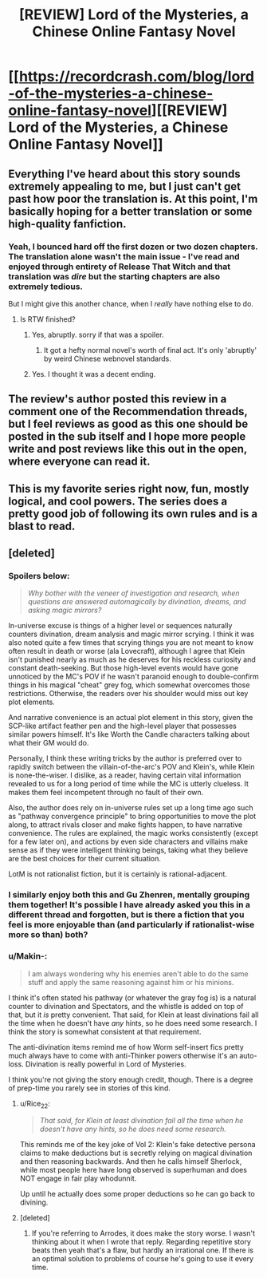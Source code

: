 #+TITLE: [REVIEW] Lord of the Mysteries, a Chinese Online Fantasy Novel

* [[https://recordcrash.com/blog/lord-of-the-mysteries-a-chinese-online-fantasy-novel][[REVIEW] Lord of the Mysteries, a Chinese Online Fantasy Novel]]
:PROPERTIES:
:Author: megazver
:Score: 43
:DateUnix: 1586550782.0
:DateShort: 2020-Apr-11
:END:

** Everything I've heard about this story sounds extremely appealing to me, but I just can't get past how poor the translation is. At this point, I'm basically hoping for a better translation or some high-quality fanfiction.
:PROPERTIES:
:Author: babalook
:Score: 21
:DateUnix: 1586551704.0
:DateShort: 2020-Apr-11
:END:

*** Yeah, I bounced hard off the first dozen or two dozen chapters. The translation alone wasn't the main issue - I've read and enjoyed through entirety of Release That Witch and that translation was /dire/ but the starting chapters are also extremely tedious.

But I might give this another chance, when I /really/ have nothing else to do.
:PROPERTIES:
:Author: megazver
:Score: 9
:DateUnix: 1586552129.0
:DateShort: 2020-Apr-11
:END:

**** Is RTW finished?
:PROPERTIES:
:Author: SpiritLBC
:Score: 2
:DateUnix: 1586567505.0
:DateShort: 2020-Apr-11
:END:

***** Yes, abruptly. sorry if that was a spoiler.
:PROPERTIES:
:Author: blipblopchinchon
:Score: 6
:DateUnix: 1586584048.0
:DateShort: 2020-Apr-11
:END:

****** It got a hefty normal novel's worth of final act. It's only 'abruptly' by weird Chinese webnovel standards.
:PROPERTIES:
:Author: megazver
:Score: 7
:DateUnix: 1586593339.0
:DateShort: 2020-Apr-11
:END:


***** Yes. I thought it was a decent ending.
:PROPERTIES:
:Author: megazver
:Score: 3
:DateUnix: 1586593353.0
:DateShort: 2020-Apr-11
:END:


** The review's author posted this review in a comment one of the Recommendation threads, but I feel reviews as good as this one should be posted in the sub itself and I hope more people write and post reviews like this out in the open, where everyone can read it.
:PROPERTIES:
:Author: megazver
:Score: 17
:DateUnix: 1586550910.0
:DateShort: 2020-Apr-11
:END:


** This is my favorite series right now, fun, mostly logical, and cool powers. The series does a pretty good job of following its own rules and is a blast to read.
:PROPERTIES:
:Author: mangacheese
:Score: 12
:DateUnix: 1586561095.0
:DateShort: 2020-Apr-11
:END:


** [deleted]
:PROPERTIES:
:Score: 8
:DateUnix: 1586605992.0
:DateShort: 2020-Apr-11
:END:

*** *Spoilers below:*

#+begin_quote
  /Why bother with the veneer of investigation and research, when questions are answered automagically by divination, dreams, and asking magic mirrors?/
#+end_quote

In-universe excuse is things of a higher level or sequences naturally counters divination, dream analysis and magic mirror scrying. I think it was also noted quite a few times that scrying things you are not meant to know often result in death or worse (ala Lovecraft), although I agree that Klein isn't punished nearly as much as he deserves for his reckless curiosity and constant death-seeking. But those high-level events would have gone unnoticed by the MC's POV if he wasn't paranoid enough to double-confirm things in his magical "cheat" grey fog, which somewhat overcomes those restrictions. Otherwise, the readers over his shoulder would miss out key plot elements.

And narrative convenience is an actual plot element in this story, given the SCP-like artifact feather pen and the high-level player that possesses similar powers himself. It's like Worth the Candle characters talking about what their GM would do.

Personally, I think these writing tricks by the author is preferred over to rapidly switch between the villain-of-the-arc's POV and Klein's, while Klein is none-the-wiser. I dislike, as a reader, having certain vital information revealed to us for a long period of time while the MC is utterly clueless. It makes them feel incompetent through no fault of their own.

Also, the author does rely on in-universe rules set up a long time ago such as "pathway convergence principle" to bring opportunities to move the plot along, to attract rivals closer and make fights happen, to have narrative convenience. The rules are explained, the magic works consistently (except for a few later on), and actions by even side characters and villains make sense as if they were intelligent thinking beings, taking what they believe are the best choices for their current situation.

LotM is not rationalist fiction, but it is certainly is rational-adjacent.
:PROPERTIES:
:Author: Rice_22
:Score: 3
:DateUnix: 1586705829.0
:DateShort: 2020-Apr-12
:END:


*** I similarly enjoy both this and Gu Zhenren, mentally grouping them together! It's possible I have already asked you this in a different thread and forgotten, but is there a fiction that you feel is more enjoyable than (and particularly if rationalist-wise more so than) both?
:PROPERTIES:
:Author: MultipartiteMind
:Score: 3
:DateUnix: 1586614303.0
:DateShort: 2020-Apr-11
:END:


*** u/Makin-:
#+begin_quote
  I am always wondering why his enemies aren't able to do the same stuff and apply the same reasoning against him or his minions.
#+end_quote

I think it's often stated his pathway (or whatever the gray fog is) is a natural counter to divination and Spectators, and the whistle is added on top of that, but it /is/ pretty convenient. That said, for Klein at least divinations fail all the time when he doesn't have /any/ hints, so he does need some research. I think the story is somewhat consistent at that requirement.

The anti-divination items remind me of how Worm self-insert fics pretty much always have to come with anti-Thinker powers otherwise it's an auto-loss. Divination is really powerful in Lord of Mysteries.

I think you're not giving the story enough credit, though. There is a degree of prep-time you rarely see in stories of this kind.
:PROPERTIES:
:Author: Makin-
:Score: 2
:DateUnix: 1586676513.0
:DateShort: 2020-Apr-12
:END:

**** u/Rice_22:
#+begin_quote
  /That said, for Klein at least divination fail all the time when he doesn't have any hints, so he does need some research./
#+end_quote

This reminds me of the key joke of Vol 2: Klein's fake detective persona claims to make deductions but is secretly relying on magical divination and then reasoning backwards. And then he calls himself Sherlock, while most people here have long observed is superhuman and does NOT engage in fair play whodunnit.

Up until he actually does some proper deductions so he can go back to divining.
:PROPERTIES:
:Author: Rice_22
:Score: 3
:DateUnix: 1586706528.0
:DateShort: 2020-Apr-12
:END:


**** [deleted]
:PROPERTIES:
:Score: 2
:DateUnix: 1586688692.0
:DateShort: 2020-Apr-12
:END:

***** If you're referring to Arrodes, it does make the story worse. I wasn't thinking about it when I wrote that reply. Regarding repetitive story beats then yeah that's a flaw, but hardly an irrational one. If there is an optimal solution to problems of course he's going to use it every time.
:PROPERTIES:
:Author: Makin-
:Score: 2
:DateUnix: 1586688965.0
:DateShort: 2020-Apr-12
:END:
